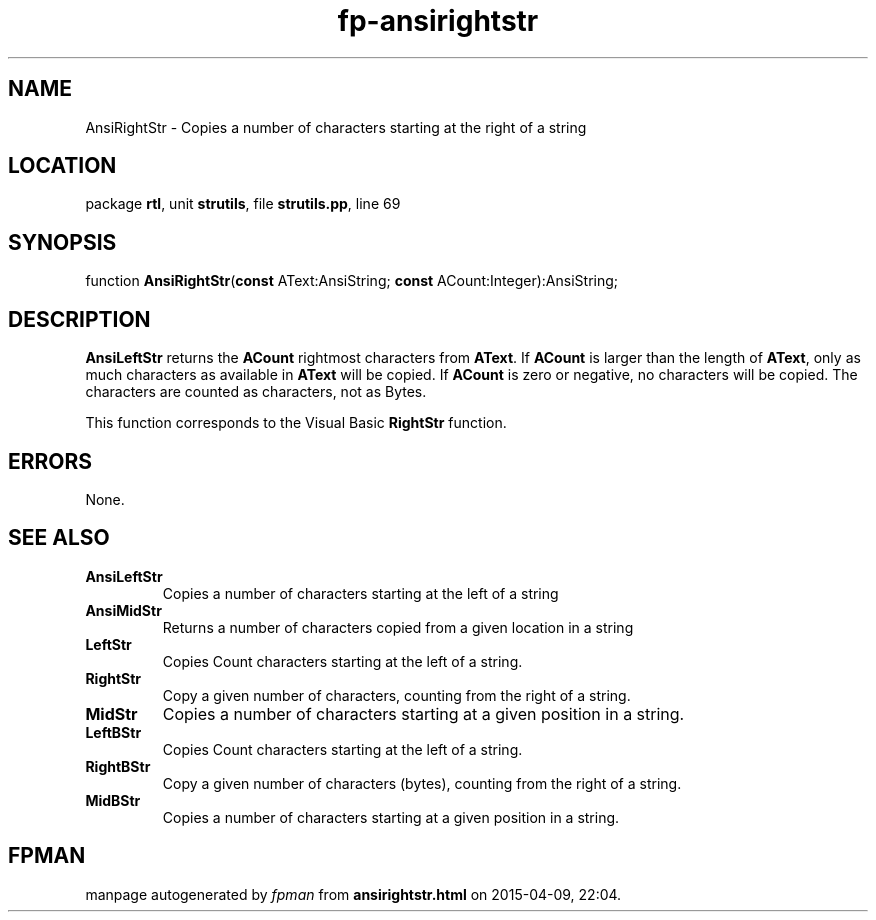 .\" file autogenerated by fpman
.TH "fp-ansirightstr" 3 "2014-03-14" "fpman" "Free Pascal Programmer's Manual"
.SH NAME
AnsiRightStr - Copies a number of characters starting at the right of a string
.SH LOCATION
package \fBrtl\fR, unit \fBstrutils\fR, file \fBstrutils.pp\fR, line 69
.SH SYNOPSIS
function \fBAnsiRightStr\fR(\fBconst\fR AText:AnsiString; \fBconst\fR ACount:Integer):AnsiString;
.SH DESCRIPTION
\fBAnsiLeftStr\fR returns the \fBACount\fR rightmost characters from \fBAText\fR. If \fBACount\fR is larger than the length of \fBAText\fR, only as much characters as available in \fBAText\fR will be copied. If \fBACount\fR is zero or negative, no characters will be copied. The characters are counted as characters, not as Bytes.

This function corresponds to the Visual Basic \fBRightStr\fR function.


.SH ERRORS
None.


.SH SEE ALSO
.TP
.B AnsiLeftStr
Copies a number of characters starting at the left of a string
.TP
.B AnsiMidStr
Returns a number of characters copied from a given location in a string
.TP
.B LeftStr
Copies Count characters starting at the left of a string.
.TP
.B RightStr
Copy a given number of characters, counting from the right of a string.
.TP
.B MidStr
Copies a number of characters starting at a given position in a string.
.TP
.B LeftBStr
Copies Count characters starting at the left of a string.
.TP
.B RightBStr
Copy a given number of characters (bytes), counting from the right of a string.
.TP
.B MidBStr
Copies a number of characters starting at a given position in a string.

.SH FPMAN
manpage autogenerated by \fIfpman\fR from \fBansirightstr.html\fR on 2015-04-09, 22:04.

